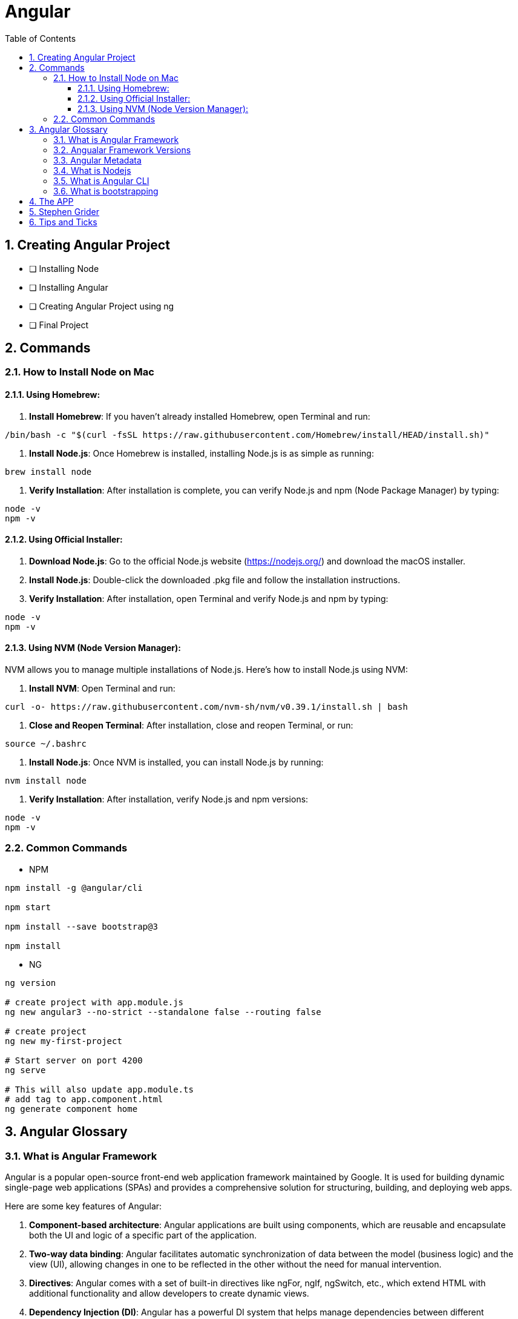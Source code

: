 = Angular
:toc: right
:toclevels: 5
:sectnums:


== Creating Angular Project

* [ ] Installing Node
* [ ] Installing Angular
* [ ] Creating Angular Project using ng
* [ ] Final Project


== Commands

=== How to Install Node on Mac

==== Using Homebrew:

1. **Install Homebrew**: If you haven't already installed Homebrew, open Terminal and run:
```
/bin/bash -c "$(curl -fsSL https://raw.githubusercontent.com/Homebrew/install/HEAD/install.sh)"
```

2. **Install Node.js**: Once Homebrew is installed, installing Node.js is as simple as running:
```
brew install node
```

3. **Verify Installation**: After installation is complete, you can verify Node.js and npm (Node Package Manager) by typing:
```
node -v
npm -v
```

==== Using Official Installer:

1. **Download Node.js**: Go to the official Node.js website (https://nodejs.org/) and download the macOS installer.

2. **Install Node.js**: Double-click the downloaded .pkg file and follow the installation instructions.

3. **Verify Installation**: After installation, open Terminal and verify Node.js and npm by typing:
```
node -v
npm -v
```

==== Using NVM (Node Version Manager):

NVM allows you to manage multiple installations of Node.js. Here's how to install Node.js using NVM:

1. **Install NVM**: Open Terminal and run:
```
curl -o- https://raw.githubusercontent.com/nvm-sh/nvm/v0.39.1/install.sh | bash
```

2. **Close and Reopen Terminal**: After installation, close and reopen Terminal, or run:
```
source ~/.bashrc
```

3. **Install Node.js**: Once NVM is installed, you can install Node.js by running:
```
nvm install node
```

4. **Verify Installation**: After installation, verify Node.js and npm versions:
```
node -v
npm -v
```

=== Common Commands

* NPM

----
npm install -g @angular/cli

npm start

npm install --save bootstrap@3

npm install
----

* NG

----
ng version

# create project with app.module.js
ng new angular3 --no-strict --standalone false --routing false

# create project
ng new my-first-project

# Start server on port 4200
ng serve

# This will also update app.module.ts
# add tag to app.component.html
ng generate component home
----


== Angular Glossary


=== What is Angular Framework

Angular is a popular open-source front-end web application framework maintained by Google. It is used for building dynamic single-page web applications (SPAs) and provides a comprehensive solution for structuring, building, and deploying web apps.

Here are some key features of Angular:

1. **Component-based architecture**: Angular applications are built using components, which are reusable and encapsulate both the UI and logic of a specific part of the application.

2. **Two-way data binding**: Angular facilitates automatic synchronization of data between the model (business logic) and the view (UI), allowing changes in one to be reflected in the other without the need for manual intervention.

3. **Directives**: Angular comes with a set of built-in directives like ngFor, ngIf, ngSwitch, etc., which extend HTML with additional functionality and allow developers to create dynamic views.

4. **Dependency Injection (DI)**: Angular has a powerful DI system that helps manage dependencies between different components, making the code more modular, reusable, and easier to test.

5. **Routing**: Angular's built-in router allows developers to build single-page applications with multiple views and navigate between them without a full page reload.

6. **HTTP Client**: Angular provides a built-in HTTP client module to make HTTP requests to a server, simplifying the process of fetching and sending data to backend services.

7. **Forms**: Angular offers both template-driven and reactive forms for handling user input and validation in web applications.

8. **Testing**: Angular applications can be easily tested using tools like Jasmine and Karma, which are supported out of the box.

Angular has undergone several major updates since its initial release, with AngularJS being the first version followed by Angular 2, Angular 4, and so forth. The latest version as of my last update is Angular 13, but there might be newer versions since then.


################################################################################

----
import { Component } from '@angular/core';

@Component({
  selector: 'app-example',
  template: '<p>This is an example component with multiple inline styles.</p>',
  styles: ['p { color: blue; }', 'span { font-weight: bold; }']
})
export class ExampleComponent { }
----

=== Angualar Framework Versions

Sure, here's a brief overview of the major releases of Angular:

1. **AngularJS (1.x)**:
- AngularJS, often referred to as Angular 1, was the first version of the Angular framework.
- It introduced concepts like two-way data binding and directives to build dynamic web applications.
- AngularJS was released in 2010 and gained significant popularity in the following years.

2. **Angular 2+**:
- Angular 2 was a complete rewrite of AngularJS and introduced many architectural changes.
- Released in September 2016, Angular 2 brought improved performance, modularity, and features like a component-based architecture.
- Subsequent versions, such as Angular 4, Angular 5, and so on, introduced incremental improvements and features while maintaining backward compatibility.
- Angular 4 was released shortly after Angular 2 and introduced improvements in size reduction and compilation.
- Angular 5 brought improvements in build optimization, HttpClient, and other features.
- Angular 6 introduced the Angular CLI, Angular Elements, and improved tooling.
- Angular 7 focused on performance improvements, CLI prompts, and Angular Material updates.
- Angular 8 introduced features like differential loading, lazy loading of routes, and the Ivy rendering engine (still in preview).
- Angular 9 saw improvements in performance and the introduction of Ivy as the default rendering engine.
- Angular 10 focused on improvements to the Angular CLI, Angular Material, and Ivy.
- Angular 11 introduced features like stricter types and improved component test harnesses.
- Angular 12 brought improvements to the Angular CLI, strict mode by default, and updated dependencies.
- Angular 13 continued the trend of improving developer experience, performance, and tooling.

Each release of Angular brought enhancements, bug fixes, and new features, empowering developers to build robust and scalable web applications. The Angular team has maintained a regular release cadence, providing updates and improvements to the framework.

=== Angular Metadata

In Angular, component metadata is data that defines how a component should be processed, instantiated, and used by the framework. This metadata is typically provided via the `@Component()` decorator, which is applied to a TypeScript class representing the component.

Here are some common properties included in component metadata:

1. **Selector**: Specifies the CSS selector that identifies this component in a template. When the Angular compiler encounters this selector in a template, it knows to render the associated component.

2. **Template/TemplateUrl**: Specifies the inline template or the URL to an external template file for the component. This defines the structure of the component's view.


=== What is Nodejs

In simple terms, Node.js is a runtime environment that allows you to run JavaScript code on the server side. It's built on the Chrome V8 JavaScript engine, which is known for its speed and efficiency.

Node.js enables you to create web servers, build command-line tools, and perform various other server-side tasks using JavaScript. It's particularly popular for building web applications and APIs because it allows developers to use a single language (JavaScript) for both client-side and server-side development, which can simplify the development process and promote code reuse.

In essence, Node.js expands the capabilities of JavaScript beyond the web browser, making it possible to build full-stack applications entirely in JavaScript, from the front end to the back end.

=== What is Angular CLI

Angular CLI, short for Angular Command Line Interface, is a tool that helps you create, develop, and manage Angular applications more efficiently. It provides a set of commands that you can run in your terminal or command prompt to scaffold new Angular projects, generate components, services, modules, and more.

In simple terms, Angular CLI acts as a Swiss Army knife for Angular developers, automating repetitive tasks and providing a streamlined workflow for building Angular applications. With Angular CLI, you can quickly set up a new Angular project, generate code scaffolding, serve your application locally for development, and build optimized production-ready bundles for deployment.

It abstracts away much of the configuration and boilerplate code, allowing you to focus more on writing application logic and less on setting up build tools and project structure. Overall, Angular CLI is an essential tool for Angular developers to increase productivity and maintain consistency across projects.

=== What is bootstrapping

Angular bootstrapping is the process of initializing and starting an Angular application. It involves loading the root module of the application, compiling its components, and rendering the application's view.

################################################################################

== The APP

image::img/app.png[]

== Stephen Grider

image::img/sg-files.png[]

##############################################################################

---
---

image::img/all-components.png[]

##############################################################################

---
---


image::img/all-components2.png[]

##############################################################################

---
---

image::img/sg-event.png[]

##############################################################################

---
---

image::img/directive.png[]

##############################################################################

---
---

image::img/cheat-sheet.png[]

##############################################################################

---
---

image::img/load-angular.png[]

##############################################################################

---
---

image::img/app-bootup.png[]


== Tips and Ticks

[source,javascript]
----
import { Component } from '@angular/core';


@Component({
  selector: 'app-root',
  template: '<app-servers></app-servers>',
  styleUrls: ['./app.component.css']
})
export class AppComponent {
  title = 'angular1';
}
----
